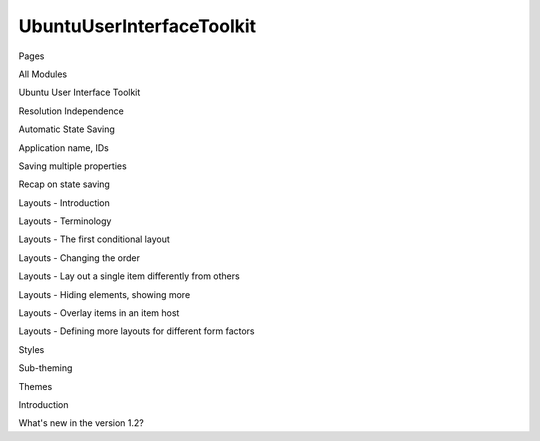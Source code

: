 UbuntuUserInterfaceToolkit
==========================

.. raw:: html

   <h3>

Pages

.. raw:: html

   </h3>

.. raw:: html

   <ul>

.. raw:: html

   <li>

All Modules

.. raw:: html

   </li>

.. raw:: html

   <li>

Ubuntu User Interface Toolkit

.. raw:: html

   </li>

.. raw:: html

   <li>

Resolution Independence

.. raw:: html

   </li>

.. raw:: html

   <li>

Automatic State Saving

.. raw:: html

   </li>

.. raw:: html

   <li>

Application name, IDs

.. raw:: html

   </li>

.. raw:: html

   <li>

Saving multiple properties

.. raw:: html

   </li>

.. raw:: html

   <li>

Recap on state saving

.. raw:: html

   </li>

.. raw:: html

   <li>

Layouts - Introduction

.. raw:: html

   </li>

.. raw:: html

   <li>

Layouts - Terminology

.. raw:: html

   </li>

.. raw:: html

   <li>

Layouts - The first conditional layout

.. raw:: html

   </li>

.. raw:: html

   <li>

Layouts - Changing the order

.. raw:: html

   </li>

.. raw:: html

   <li>

Layouts - Lay out a single item differently from others

.. raw:: html

   </li>

.. raw:: html

   <li>

Layouts - Hiding elements, showing more

.. raw:: html

   </li>

.. raw:: html

   <li>

Layouts - Overlay items in an item host

.. raw:: html

   </li>

.. raw:: html

   <li>

Layouts - Defining more layouts for different form factors

.. raw:: html

   </li>

.. raw:: html

   <li>

Styles

.. raw:: html

   </li>

.. raw:: html

   <li>

Sub-theming

.. raw:: html

   </li>

.. raw:: html

   <li>

Themes

.. raw:: html

   </li>

.. raw:: html

   <li>

Introduction

.. raw:: html

   </li>

.. raw:: html

   <li>

What's new in the version 1.2?

.. raw:: html

   </li>

.. raw:: html

   </ul>
